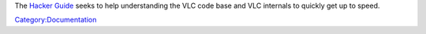 The `Hacker Guide <Hacker_Guide>`__ seeks to help understanding the VLC code base and VLC internals to quickly get up to speed.

`Category:Documentation <Category:Documentation>`__
